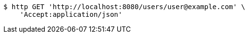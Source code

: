 [source,bash]
----
$ http GET 'http://localhost:8080/users/user@example.com' \
    'Accept:application/json'
----